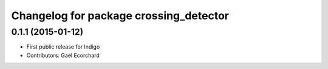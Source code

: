 ^^^^^^^^^^^^^^^^^^^^^^^^^^^^^^^^^^^^^^^
Changelog for package crossing_detector
^^^^^^^^^^^^^^^^^^^^^^^^^^^^^^^^^^^^^^^

0.1.1 (2015-01-12)
------------------
* First public release for Indigo
* Contributors: Gaël Ecorchard
